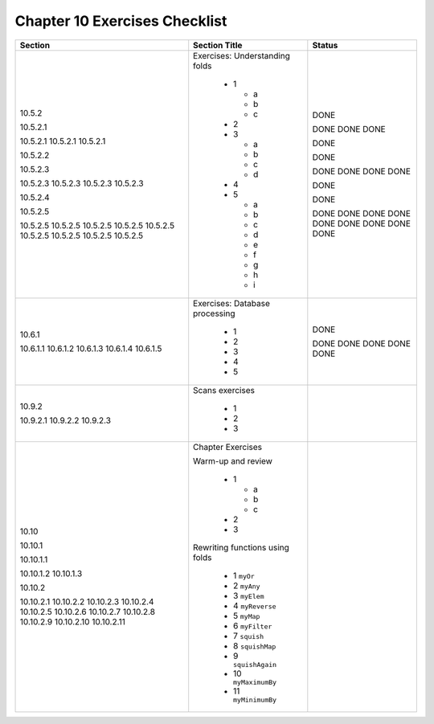 ********************************
 Chapter 10 Exercises Checklist
********************************


+--------------+-----------------------------------+--------+
|  Section     |            Section Title          | Status |
+==============+===================================+========+
|              |                                   |        |
|  10.5.2      |  Exercises: Understanding folds   |        |
|              |                                   |        |
|  10.5.2.1    |    * 1                            |  DONE  |
|              |                                   |        |
|  10.5.2.1    |      * a                          |  DONE  |
|  10.5.2.1    |      * b                          |  DONE  |
|  10.5.2.1    |      * c                          |  DONE  |
|              |                                   |        |
|  10.5.2.2    |    * 2                            |  DONE  |
|              |                                   |        |
|  10.5.2.3    |    * 3                            |  DONE  |
|              |                                   |        |
|  10.5.2.3    |      * a                          |  DONE  |
|  10.5.2.3    |      * b                          |  DONE  |
|  10.5.2.3    |      * c                          |  DONE  |
|  10.5.2.3    |      * d                          |  DONE  |
|              |                                   |        |
|  10.5.2.4    |    * 4                            |  DONE  |
|              |                                   |        |
|  10.5.2.5    |    * 5                            |  DONE  |
|              |                                   |        |
|  10.5.2.5    |      * a                          |  DONE  |
|  10.5.2.5    |      * b                          |  DONE  |
|  10.5.2.5    |      * c                          |  DONE  |
|  10.5.2.5    |      * d                          |  DONE  |
|  10.5.2.5    |      * e                          |  DONE  |
|  10.5.2.5    |      * f                          |  DONE  |
|  10.5.2.5    |      * g                          |  DONE  |
|  10.5.2.5    |      * h                          |  DONE  |
|  10.5.2.5    |      * i                          |  DONE  |
|              |                                   |        |
+--------------+-----------------------------------+--------+
|              |                                   |        |
|  10.6.1      |  Exercises: Database processing   |  DONE  |
|              |                                   |        |
|  10.6.1.1    |    * 1                            |  DONE  |
|  10.6.1.2    |    * 2                            |  DONE  |
|  10.6.1.3    |    * 3                            |  DONE  |
|  10.6.1.4    |    * 4                            |  DONE  |
|  10.6.1.5    |    * 5                            |  DONE  |
|              |                                   |        |
+--------------+-----------------------------------+--------+
|              |                                   |        |
|  10.9.2      |   Scans exercises                 |        |
|              |                                   |        |
|  10.9.2.1    |    * 1                            |        |
|  10.9.2.2    |    * 2                            |        |
|  10.9.2.3    |    * 3                            |        |
|              |                                   |        |
+--------------+-----------------------------------+--------+
|              |                                   |        |
|  10.10       |  Chapter Exercises                |        |
|              |                                   |        |
|  10.10.1     |  Warm-up and review               |        |
|              |                                   |        |
|  10.10.1.1   |    * 1                            |        |
|              |                                   |        |
|              |      * a                          |        |
|              |      * b                          |        |
|              |      * c                          |        |
|              |                                   |        |
|  10.10.1.2   |    * 2                            |        |
|  10.10.1.3   |    * 3                            |        |
|              |                                   |        |
|  10.10.2     |  Rewriting functions using folds  |        |
|              |                                   |        |
|  10.10.2.1   |    * 1 ``myOr``                   |        |
|  10.10.2.2   |    * 2 ``myAny``                  |        |
|  10.10.2.3   |    * 3 ``myElem``                 |        |
|  10.10.2.4   |    * 4 ``myReverse``              |        |
|  10.10.2.5   |    * 5 ``myMap``                  |        |
|  10.10.2.6   |    * 6 ``myFilter``               |        |
|  10.10.2.7   |    * 7 ``squish``                 |        |
|  10.10.2.8   |    * 8 ``squishMap``              |        |
|  10.10.2.9   |    * 9 ``squishAgain``            |        |
|  10.10.2.10  |    * 10 ``myMaximumBy``           |        |
|  10.10.2.11  |    * 11 ``myMinimumBy``           |        |
|              |                                   |        |
+--------------+-----------------------------------+--------+

